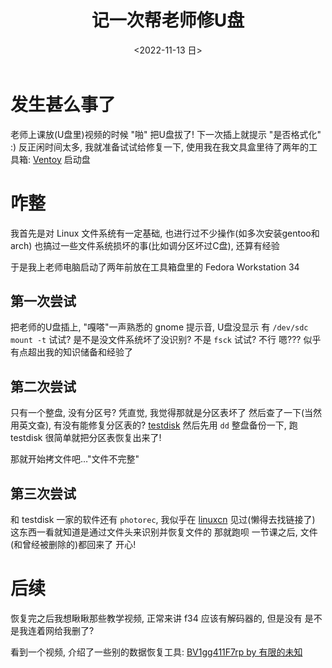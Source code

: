 #+TITLE: 记一次帮老师修U盘
#+DESCRIPTION: 驱动器 F 中的磁盘未格式化, 想现在格式化吗?
#+DATE: <2022-11-13 日>
#+OPTIONS: toc:nil num:nil

* 发生甚么事了
老师上课放(U盘里)视频的时候 "啪" 把U盘拔了!
下一次插上就提示 "是否格式化" :)
反正闲时间太多, 我就准备试试给修复一下, 使用我在我文具盒里待了两年的工具箱: [[https://www.ventoy.net][Ventoy]] 启动盘

* 咋整
我首先是对 Linux 文件系统有一定基础, 也进行过不少操作(如多次安装gentoo和arch)
也搞过一些文件系统损坏的事(比如调分区坏过C盘), 还算有经验

于是我上老师电脑启动了两年前放在工具箱盘里的 Fedora Workstation 34

** 第一次尝试
把老师的U盘插上, "嘎嗒"一声熟悉的 gnome 提示音, U盘没显示
有 =/dev/sdc=
=mount -t= 试试? 是不是没文件系统坏了没识别? 不是
=fsck= 试试? 不行
嗯??? 似乎有点超出我的知识储备和经验了
** 第二次尝试
只有一个整盘, 没有分区号? 凭直觉, 我觉得那就是分区表坏了
然后查了一下(当然用英文查), 有没有能修复分区表的? [[https://www.cgsecurity.org][testdisk]]
然后先用 =dd= 整盘备份一下, 跑 testdisk
很简单就把分区表恢复出来了!

那就开始拷文件吧..."文件不完整"
** 第三次尝试
和 testdisk 一家的软件还有 =photorec=, 我似乎在 [[https://linux.cn][linuxcn]] 见过(懒得去找链接了)
这东西一看就知道是通过文件头来识别并恢复文件的
那就跑呗
一节课之后, 文件(和曾经被删除的)都回来了
开心!

* 后续
恢复完之后我想瞅瞅那些教学视频, 正常来讲 f34 应该有解码器的, 但是没有
是不是我连着网给我删了?
#+BEGIN_COMMENT
一同学有坏的 32G盘(很早之前坏的), 给我恢复

看到是 =/dev/sda1= 知道分区表没坏
不稳定, 总是掉盘(原因可能是过热), 这估计也是坏的原因了, 所以我就 =watch -n 20 ls /dev/sd*= 检查着
先用 dd 备份一份...结果他给我的备份盘是 FAT32, 镜像太大了, 所以就暂时再用 gparted 分一个 NTFS 的分区
...但是总是到 12G 的时候掉盘
那就直接 =fsck.fat -a=? 还是掉盘
我尝试把其中的一个大文件先移动走再 fsck, 但是 "Read-only file system"

emm...硬件问题还是没办法
#+END_COMMENT

看到一个视频, 介绍了一些别的数据恢复工具: [[https://www.bilibili.com/video/BV1gg411F7rp][BV1gg411F7rp by 有限的未知]]
